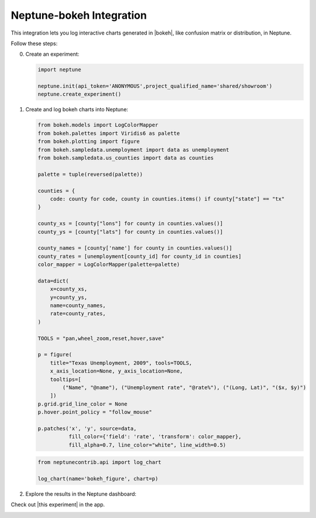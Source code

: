 .. _integrations-bokeh:

Neptune-bokeh Integration
==============================

This integration lets you log interactive charts generated in |bokeh|, like confusion matrix or distribution, in Neptune.


.. image:: ../_static/images/integrations/bokeh.png
   :target: ../_static/images/integrations/bokeh.png
   :alt: bokeh neptune.ai integration


Follow these steps:


0. Create an experiment:

   .. code-block::

        import neptune

        neptune.init(api_token='ANONYMOUS',project_qualified_name='shared/showroom')
        neptune.create_experiment()

1. Create and log bokeh charts into Neptune:

   .. code-block::

        from bokeh.models import LogColorMapper
        from bokeh.palettes import Viridis6 as palette
        from bokeh.plotting import figure
        from bokeh.sampledata.unemployment import data as unemployment
        from bokeh.sampledata.us_counties import data as counties

        palette = tuple(reversed(palette))

        counties = {
            code: county for code, county in counties.items() if county["state"] == "tx"
        }

        county_xs = [county["lons"] for county in counties.values()]
        county_ys = [county["lats"] for county in counties.values()]

        county_names = [county['name'] for county in counties.values()]
        county_rates = [unemployment[county_id] for county_id in counties]
        color_mapper = LogColorMapper(palette=palette)

        data=dict(
            x=county_xs,
            y=county_ys,
            name=county_names,
            rate=county_rates,
        )

        TOOLS = "pan,wheel_zoom,reset,hover,save"

        p = figure(
            title="Texas Unemployment, 2009", tools=TOOLS,
            x_axis_location=None, y_axis_location=None,
            tooltips=[
                ("Name", "@name"), ("Unemployment rate", "@rate%"), ("(Long, Lat)", "($x, $y)")
            ])
        p.grid.grid_line_color = None
        p.hover.point_policy = "follow_mouse"

        p.patches('x', 'y', source=data,
                  fill_color={'field': 'rate', 'transform': color_mapper},
                  fill_alpha=0.7, line_color="white", line_width=0.5)

   .. code-block::

        from neptunecontrib.api import log_chart

        log_chart(name='bokeh_figure', chart=p)

2. Explore the results in the Neptune dashboard:

Check out |this experiment| in the app.

.. image:: ../_static/images/integrations/bokeh.gif
   :target: ../_static/images/integrations/bokeh.gif
   :alt: image

.. External Links

.. |bokeh| raw:: html

    <a href="https://bokeh.org/" target="_blank">bokeh</a>

.. |this experiment| raw:: html

    <a href="https://ui.neptune.ai/o/shared/org/showroom/e/SHOW-978/artifacts?path=charts%2F&file=bokeh_figure.html" target="_blank">this experiment</a>

